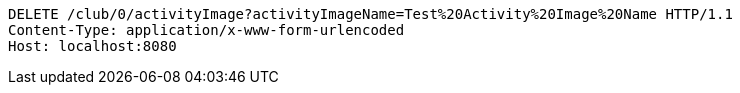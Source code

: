 [source,http,options="nowrap"]
----
DELETE /club/0/activityImage?activityImageName=Test%20Activity%20Image%20Name HTTP/1.1
Content-Type: application/x-www-form-urlencoded
Host: localhost:8080

----